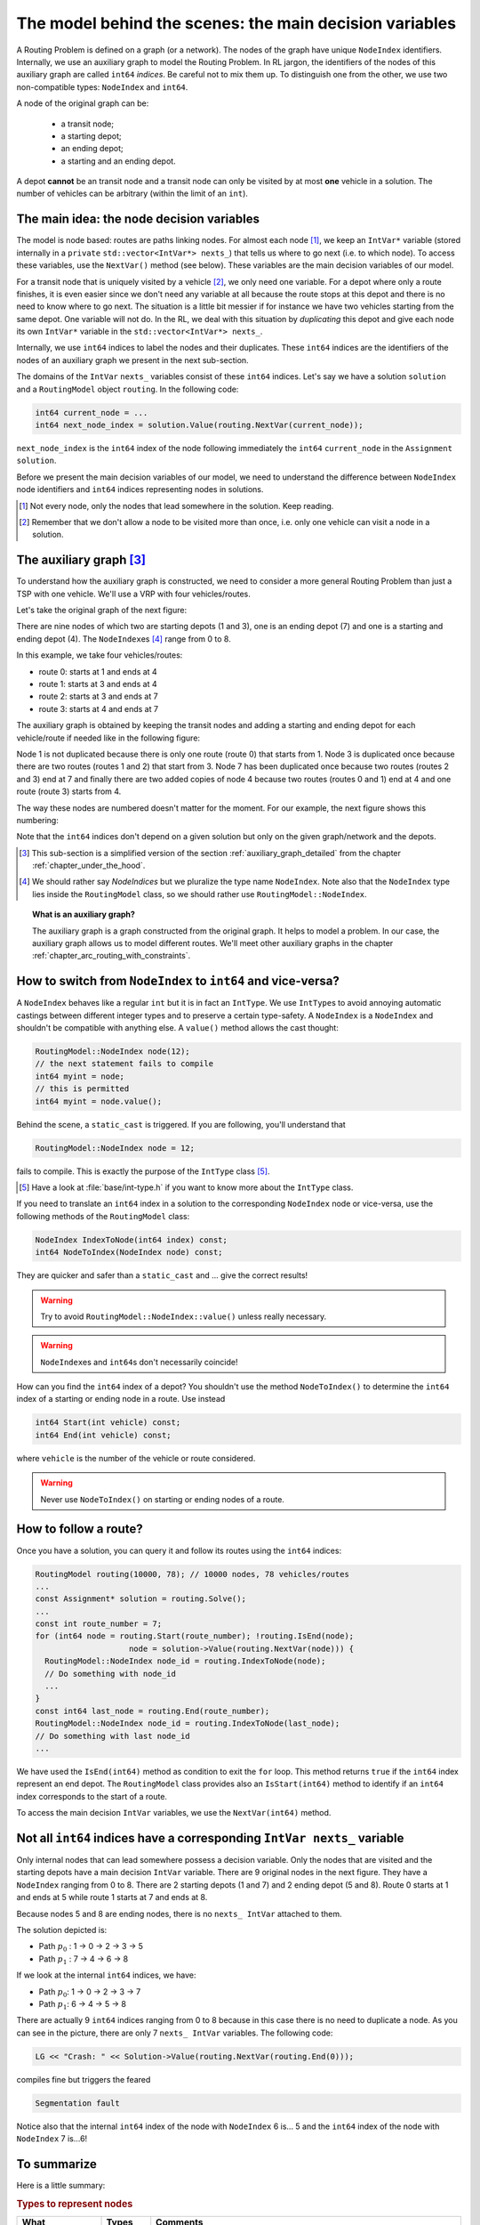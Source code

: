 ..  _rl_model_behind_scenes_decision_v:

The model behind the scenes: the main decision variables
========================================================

..  only:: html

    We present the main decision variables of the model used in the RL.
    In the section :ref:`hood_rl` of the chapter :ref:`chapter_under_the_hood`, 
    we describe the inner mechanisms of the RL in details.

..  raw:: latex

    We present the main decision variables of the model used in the RL.
    In section~\ref{manual/under_the_hood/rl:hood-rl}, we describe the inner mechanisms of the RL in details.

A Routing Problem is defined on a graph (or a network). The nodes of the graph have unique ``NodeIndex`` identifiers.
Internally, we use an auxiliary graph to model the Routing Problem. In RL jargon, the identifiers of the nodes of this 
auxiliary graph are called ``int64`` *indices*. Be careful not to mix them up. To distinguish one from the other, we use 
two non-compatible types: ``NodeIndex`` and ``int64``.
    
    
A node of the original graph can be:

  - a transit node;
  - a starting depot;
  - an ending depot;
  - a starting and an ending depot.
  
A depot **cannot** be an transit node and a transit node can only be visited by at most **one** vehicle in a solution.
The number of vehicles can be arbitrary (within the limit of an ``int``).

The main idea: the node decision variables
--------------------------------------------------------------------

The model is node based: routes are paths linking nodes. For almost each node [#nodes_that_lead_somwhere]_, 
we keep an ``IntVar*`` variable 
(stored internally in a ``private`` ``std::vector<IntVar*> nexts_``) that
tells us where to go next (i.e. to which node). To access these variables, use the ``NextVar()`` method
(see below). These variables are the main decision variables of our model.

For a transit node that is uniquely visited by a vehicle [#node_only_visited_once]_, we only need 
one variable. For a depot where only a route finishes, it is even easier since we don't need any variable at all because 
the route stops at this depot and there is no need to know where to go next. The situation is a little bit 
messier if for instance we have two vehicles starting from the same depot. One variable will not do. In the RL, 
we deal with this situation by *duplicating* this depot and give each node its own ``IntVar*`` variable 
in the ``std::vector<IntVar*> nexts_``.


Internally, we use ``int64`` indices to label the nodes and their duplicates. These ``int64``  indices are the identifiers
of the nodes of an auxiliary graph we present in the next sub-section. 
    
The domains of the ``IntVar`` ``nexts_`` variables consist of these ``int64`` indices. 
Let's say we have a solution ``solution`` and a ``RoutingModel`` object ``routing``. In the following code:

..  code-block:: c++

    int64 current_node = ...
    int64 next_node_index = solution.Value(routing.NextVar(current_node));

``next_node_index`` is the ``int64`` index of the node following immediately the ``int64`` ``current_node`` 
in the ``Assignment`` ``solution``.

Before we present the main decision variables of our model,
we need to understand the difference between ``NodeIndex`` node identifiers and ``int64`` indices representing 
nodes in solutions.

..  [#nodes_that_lead_somwhere] Not every node, only the nodes that lead somewhere in the solution. Keep reading.


..  [#node_only_visited_once] Remember that we don't allow a node to be visited more than once, i.e. only one 
                              vehicle can visit a node in a solution.

The auxiliary graph [#simplified_version_of_auxiliary_graph_section]_ 
---------------------------------------------------------------------------

To understand how the auxiliary graph is constructed, we need to consider a more general Routing Problem than just 
a TSP with one vehicle. We'll use a VRP with four vehicles/routes.

Let's take the original graph of the next figure:

..  only:: html
    
    ..  image:: images/rl_original_graph.*
        :align: center
        :width: 200 pt

..  only:: latex
    
    ..  image:: images/rl_original_graph.*
        :align: center
        :width: 150 pt

..  only:: draft

    You can of course number (or name) your nodes of the original graph any way you like. For instance, in the ``TSPLIB``
    nodes are numbered from ``1`` to :math:`n`. In the RL, you **must** number your original nodes from ``0`` to :math:`n-1`.
    If you don't follow this advice, you might get some surprises!

    ..  warning:: Always use ``NodeIndex`` from ``0`` to :math:`n-1` for your original graph!
    


There are nine nodes of which two are starting depots (1 and 3), one is an ending 
depot (7) and one is a starting and ending depot (4). The ``NodeIndex``\es [#nodeindices]_ range from 0 to 8.

In this example, we take four vehicles/routes:
    
* route 0: starts at 1 and ends at 4
* route 1: starts at 3 and ends at 4
* route 2: starts at 3 and ends at 7
* route 3: starts at 4 and ends at 7
    
The auxiliary graph is obtained by keeping the transit nodes and 
adding a starting and ending depot for each vehicle/route if needed like in the following figure:
    
..  only::  html
   
    ..  image:: images/rl_auxiliary_graph.*
        :align: center
        :width: 200 pt

..  only::  latex
    
    ..  image:: images/rl_auxiliary_graph.*
        :align: center
        :width: 150 pt

    
Node 1 is not duplicated because there is only one route (route 0) that starts from 1. Node 3
is duplicated once because there are two routes (routes 1 and 2) that start from 3. Node 7 has been 
duplicated once because two routes (routes 2 and 3) end at 7 and finally there are two added copies 
of node 4 because two routes (routes 0 and 1) end at 4 and one route (route 3) starts from 4.
    
The way these nodes are numbered doesn't matter for the moment. For our example, the next figure shows this numbering:
    
..  only:: html
    
    ..  image:: images/rl_auxiliary_graph_numberred.*
        :align: center
        :width: 200 pt

..  only:: latex
    
    ..  image:: images/rl_auxiliary_graph_numberred.*
        :align: center
        :width: 150 pt

    
Note that the ``int64`` indices don't depend on a given solution but only on the given graph/network and the depots.
    
..  [#simplified_version_of_auxiliary_graph_section] This sub-section is a simplified version of the section 
    :ref:`auxiliary_graph_detailed` from the chapter :ref:`chapter_under_the_hood`.

..  [#nodeindices] We should rather say *NodeIndices* but we pluralize the type name ``NodeIndex``. Note also
                   that the ``NodeIndex`` type lies inside the ``RoutingModel`` class, so we should rather use 
                   ``RoutingModel::NodeIndex``.

..  topic:: What is an auxiliary graph?

    The auxiliary graph is a graph constructed from the original graph. It helps to model a problem. In our case, 
    the auxiliary graph allows us to model different routes. We'll meet other auxiliary graphs in the chapter 
    :ref:`chapter_arc_routing_with_constraints`.



How to switch from ``NodeIndex`` to ``int64`` and vice-versa?
-------------------------------------------------------------------------


A ``NodeIndex`` behaves like 
a regular ``int`` but it is in fact an ``IntType``. We use ``IntType``\s to avoid annoying automatic castings between
different integer types and to preserve a certain type-safety. A ``NodeIndex`` is a ``NodeIndex`` and shouldn't be 
compatible with anything else. A ``value()`` method allows the cast thought:

..  code-block:: c++

    RoutingModel::NodeIndex node(12);
    // the next statement fails to compile
    int64 myint = node;
    // this is permitted
    int64 myint = node.value();

Behind the scene, a ``static_cast`` is triggered. If you are following, you'll understand that

..  code-block:: c++

    RoutingModel::NodeIndex node = 12;

fails to compile. This is exactly the purpose of the ``IntType`` class [#more_about_inttype]_. 

..  [#more_about_inttype] Have a look at :file:`base/int-type.h` if you want to know more about the ``IntType`` class.

If you need to 
translate an ``int64`` index in a solution to the corresponding ``NodeIndex`` node or vice-versa, use the 
following methods of the ``RoutingModel`` class:

..  code-block:: c++

    NodeIndex IndexToNode(int64 index) const;
    int64 NodeToIndex(NodeIndex node) const;

They are quicker and safer than a ``static_cast`` and ... give the correct results!

..  warning:: Try to avoid ``RoutingModel::NodeIndex::value()`` unless really necessary.

..  warning:: ``NodeIndex``\es and ``int64``\s don't necessarily coincide!

How can you find the ``int64`` index of a depot? You shouldn't use the method ``NodeToIndex()`` to 
determine the ``int64`` index 
of a starting or ending node in a route. Use instead

..  code-block:: c++

    int64 Start(int vehicle) const;
    int64 End(int vehicle) const;

where ``vehicle`` is the number of the vehicle or route considered.


..  warning:: Never use ``NodeToIndex()`` on starting or ending nodes of a route.


..  _rl_how_to_follow_a_route:

How to follow a route?
-------------------------------------------------------------------------


Once you have a solution, you can query it and follow its routes using the ``int64`` indices:

..  code-block:: c++
    
    RoutingModel routing(10000, 78); // 10000 nodes, 78 vehicles/routes
    ...
    const Assignment* solution = routing.Solve();
    ...
    const int route_number = 7;
    for (int64 node = routing.Start(route_number); !routing.IsEnd(node);
                        node = solution->Value(routing.NextVar(node))) {
      RoutingModel::NodeIndex node_id = routing.IndexToNode(node);
      // Do something with node_id
      ...
    }
    const int64 last_node = routing.End(route_number);
    RoutingModel::NodeIndex node_id = routing.IndexToNode(last_node);
    // Do something with last node_id
    ...

We have used the ``IsEnd(int64)`` method as condition to exit the ``for`` loop.
This method returns ``true`` if the ``int64`` index represent an end depot.
The ``RoutingModel`` class 
provides also an ``IsStart(int64)`` method to identify if an ``int64`` index corresponds to the start of a route.

To access the main decision ``IntVar`` variables, we use the ``NextVar(int64)`` method.

Not all ``int64`` indices have a corresponding ``IntVar nexts_`` variable 
-----------------------------------------------------------------------------

Only internal nodes that can lead somewhere possess a decision variable. Only the nodes that are visited and the 
starting depots have a main decision ``IntVar`` variable. There are 9 original nodes in the next figure. They
have a ``NodeIndex`` ranging from 0 to 8. There are 2 starting depots (1 and 7) and 2 ending depot (5 and 8).
Route 0 starts at 1 and ends at 5 while route 1 starts at 7 and ends at 8.

..  image:: images/not_all_int64_have_v.*
    :align: center
    :width: 300 px

Because nodes 5 and 8 are ending nodes, there is no ``nexts_ IntVar`` attached to them.

The solution depicted is:

* Path :math:`p_0` : 1 -> 0 -> 2 -> 3 -> 5
* Path :math:`p_1` : 7 -> 4 -> 6 -> 8

If we look at the internal ``int64`` indices, we have: 

- Path :math:`p_0`: 1 -> 0 -> 2 -> 3 -> 7
- Path :math:`p_1`: 6 -> 4 -> 5 -> 8

There are actually 9 ``int64`` indices ranging from 0 to 8 because in this case there is no need to duplicate a node.
As you can see in the picture, there are only 7 ``nexts_ IntVar`` variables. The following code:

..  code-block:: c++

    LG << "Crash: " << Solution->Value(routing.NextVar(routing.End(0))); 
    
compiles fine but triggers the feared 

..  code-block:: bash

    Segmentation fault

..  only:: html 

    As you can see, there is no internal control on the ``int64`` index you can give to methods. If you want to know more
    about the way we internally number the indices, have a look at the sub-section :ref:`uth_next_variables_details`.

..  raw:: latex 

    As you can see, there is no internal control on the \code{int64} index you can give to methods. 
    If you want to know more
    about the way we internally number the indices, have a 
    look at sub-section~\ref{manual/under_the_hood/rl:uth-next-variables-details}.

Notice also that the internal ``int64`` index of the node with ``NodeIndex`` 6 is... 5 and the ``int64`` index of the 
node with ``NodeIndex`` 7 is...6!


To summarize
-------------------------------------------------------------------------


Here is a little summary:

..  rubric:: Types to represent nodes

..  tabularcolumns:: |p{3cm}|p{3cm}| p{8cm}|

=========================  ===================  ====================================================================
What                       Types                Comments
=========================  ===================  ====================================================================
True node *Ids*            ``NodeIndex``        Unique for each original node from :math:`0` to :math:`n-1`.
Indices to follow routes   ``int64``            Not unique for each original node. Could be bigger than
                                                :math:`n-1` for the starting or ending node of a 
                                                route.
=========================  ===================  ====================================================================

Internally, the RL uses ``int64`` indices and duplicates some nodes if needed (the depots). The main decision variables 
are ``IntVar`` only attached to internal nodes that lead somewhere. Each variable has the whole range of ``int64`` 
indices as domain [#domain_main_routing_vr]_.

To follow a route, use ``int64`` indices. If you need to deal with the corresponding nodes, use the 
``NodeIndex IndexToNode(int64)`` method. The ``int64`` index corresponding to the first node of route ``k``
is given by:

..  code-block:: c++

    int64 first_node = routing.Start(k);

and the last node by:

..  code-block:: c++

    int64 last_node = routing.End(k);

You can also test if an ``int64`` index is the beginning or the ending of a route with the methods ``bool IsStart(int64)``
and ``bool IsEnd(int64)``.

                                               
In a solution, to get the next ``int64`` index ``next_node`` of a node given by an ``int64`` index ``current_node``,
use:

..  code-block:: c++

    int64 next_node = solution->Value(routing.NextVar(current_node));

..  [#domain_main_routing_vr] The CP solver does an initial propagation to quickly skim 
                              these domains.
 

